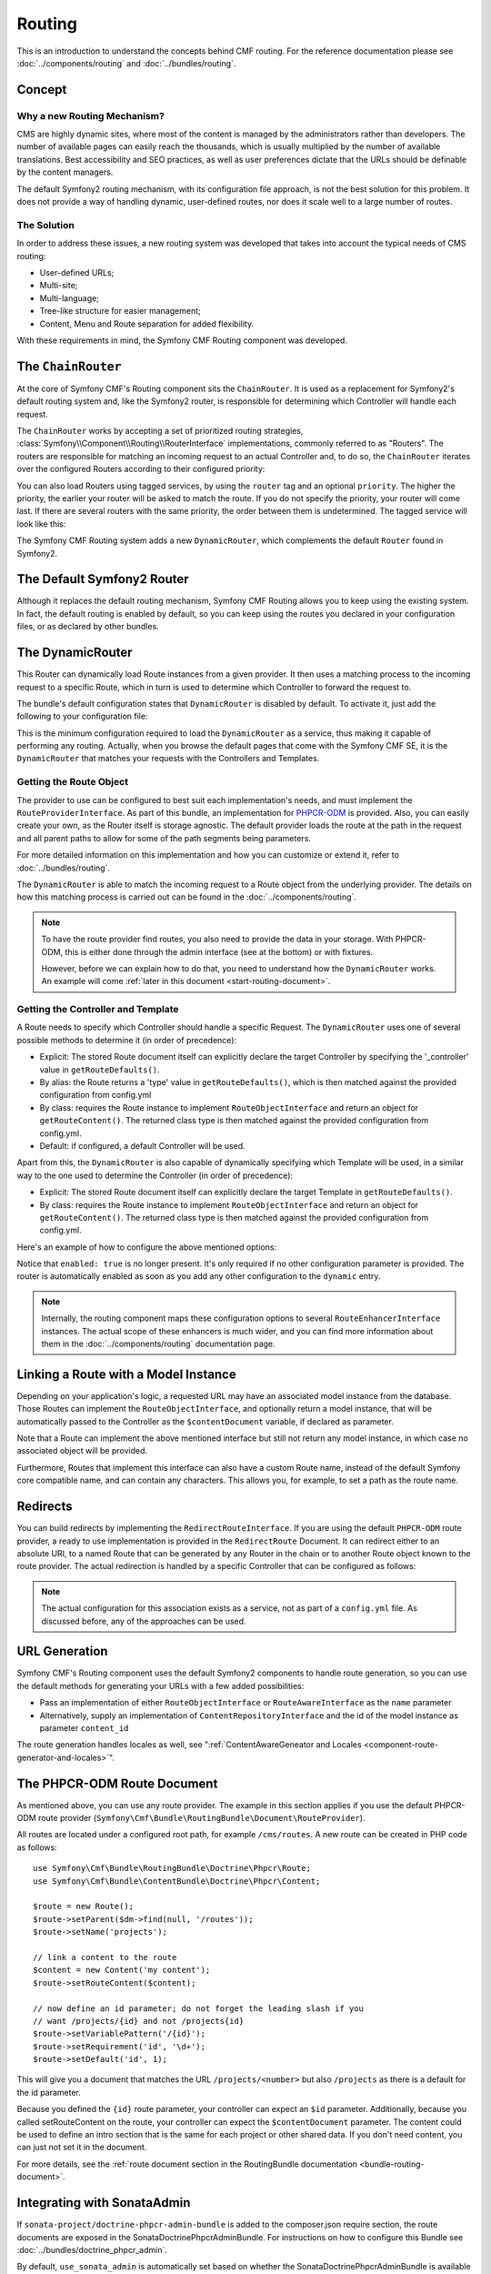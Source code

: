 .. index::
    single: Routing; Getting Started
    single: CmfRoutingBundle

Routing
=======

This is an introduction to understand the concepts behind CMF routing. For the
reference documentation please see :doc:`../components/routing` and
:doc:`../bundles/routing`.

Concept
-------

Why a new Routing Mechanism?
~~~~~~~~~~~~~~~~~~~~~~~~~~~~

CMS are highly dynamic sites, where most of the content is managed by the
administrators rather than developers. The number of available pages can
easily reach the thousands, which is usually multiplied by the number of
available translations. Best accessibility and SEO practices, as well as user
preferences dictate that the URLs should be definable by the content managers.

The default Symfony2 routing mechanism, with its configuration file approach,
is not the best solution for this problem. It does not provide a way of handling
dynamic, user-defined routes, nor does it scale well to a large number of routes.

The Solution
~~~~~~~~~~~~

In order to address these issues, a new routing system was developed that
takes into account the typical needs of CMS routing:

* User-defined URLs;
* Multi-site;
* Multi-language;
* Tree-like structure for easier management;
* Content, Menu and Route separation for added flexibility.

With these requirements in mind, the Symfony CMF Routing component was
developed.

The ``ChainRouter``
-------------------

At the core of Symfony CMF's Routing component sits the ``ChainRouter``.
It is used as a replacement for Symfony2's default routing system and,
like the Symfony2 router, is responsible for determining which Controller
will handle each request.

The ``ChainRouter`` works by accepting a set of prioritized routing
strategies, :class:`Symfony\\Component\\Routing\\RouterInterface`
implementations, commonly referred to as "Routers". The routers are
responsible for matching an incoming request to an actual Controller and, to
do so, the ``ChainRouter`` iterates over the configured Routers according to
their configured priority:

.. configuration-block::

    .. code-block:: yaml

        # app/config/config.yml
        cmf_routing:
            chain:
                routers_by_id:
                    # enable the DynamicRouter with high priority to allow overwriting
                    # configured routes with content
                    cmf_routing.dynamic_router: 200

                    # enable the symfony default router with a lower priority
                    router.default: 100

    .. code-block:: xml

        <!-- app/config/config.xml -->
        <?xml version="1.0" encoding="UTF-8" ?>

        <container xmlns="http://cmf.symfony.com/schema/dic/services">

            <config xmlns="http://cmf.symfony.com/schema/dic/routing">
                <chain>
                    <!-- enable the DynamicRouter with high priority to allow overwriting
                         configured routes with content -->
                    <routers-by-id
                        id="cmf_routing.dynamic_router">
                        200
                    </routers-by-id>

                    <!-- enable the symfony default router with a lower priority -->
                    <routers-by-id
                        id="router.default">
                        100
                    </routers-by-id>
                </chain>
            </config>

    .. code-block:: php

        // app/config/config.php
        $container->loadFromExtension('cmf_routing', array(
            'chain' => array(
                'routers_by_id' => array(
                    // enable the DynamicRouter with high priority to allow overwriting
                    // configured routes with content
                    'cmf_routing.dynamic_router' => 200,

                    // enable the symfony default router with a lower priority
                    'router.default'                     => 100,
                ),
            ),
        ));

You can also load Routers using tagged services, by using the ``router`` tag
and an optional ``priority``. The higher the priority, the earlier your router
will be asked to match the route. If you do not specify the priority, your
router will come last. If there are several routers with the same priority,
the order between them is undetermined. The tagged service will look like
this:

.. configuration-block::

    .. code-block:: yaml

        services:
            my_namespace.my_router:
                class: "%my_namespace.my_router_class%"
                tags:
                    - { name: router, priority: 300 }

    .. code-block:: xml

        <service id="my_namespace.my_router" class="%my_namespace.my_router_class%">
            <tag name="router" priority="300" />
        </service>

    .. code-block:: php

        $container
            ->register('my_namespace.my_router', '%my_namespace.my_router_class%')
            ->addTag('router', array('priority' => 300))
        ;

The Symfony CMF Routing system adds a new ``DynamicRouter``, which complements
the default ``Router`` found in Symfony2.

The Default Symfony2 Router
---------------------------

Although it replaces the default routing mechanism, Symfony CMF Routing allows
you to keep using the existing system. In fact, the default routing is enabled
by default, so you can keep using the routes you declared in your
configuration files, or as declared by other bundles.

.. _start-routing-dynamic-router:

The DynamicRouter
-----------------

This Router can dynamically load Route instances from a given provider. It
then uses a matching process to the incoming request to a specific Route,
which in turn is used to determine which Controller to forward the request to.

The bundle's default configuration states that ``DynamicRouter`` is disabled
by default. To activate it, just add the following to your configuration file:

.. configuration-block::

    .. code-block:: yaml

        # app/config/config.yml
        cmf_routing:
            dynamic:
                enabled: true

    .. code-block:: xml

        <!-- app/config/config.xml -->
        <?xml version="1.0" encoding="UTF-8" ?>

        <container xmlns="http://cmf.symfony.com/schema/dic/services"
            xmlns:xsi="http://www.w3.org/2001/XMLSchema-instance">

            <config xmlns="http://cmf.symfony.com/schema/dic/routing">
                <dynamic enabled="true" />
            </config>
        </container>

    .. code-block:: php

        // app/config/config.php
        $container->loadFromExtension('cmf_routing', array(
            'dynamic' => array(
                'enabled' => true,
            ),
        ));

This is the minimum configuration required to load the ``DynamicRouter`` as a
service, thus making it capable of performing any routing. Actually, when you
browse the default pages that come with the Symfony CMF SE, it is the
``DynamicRouter`` that matches your requests with the Controllers and
Templates.

.. _start-routing-getting-route-object:

Getting the Route Object
~~~~~~~~~~~~~~~~~~~~~~~~

The provider to use can be configured to best suit each implementation's
needs, and must implement the ``RouteProviderInterface``. As part of this
bundle, an implementation for `PHPCR-ODM`_ is provided. Also, you can easily
create your own, as the Router itself is storage agnostic. The default
provider loads the route at the path in the request and all parent paths to
allow for some of the path segments being parameters.

For more detailed information on this implementation and how you can customize
or extend it, refer to :doc:`../bundles/routing`.

The ``DynamicRouter`` is able to match the incoming request to a Route object
from the underlying provider. The details on how this matching process is
carried out can be found in the :doc:`../components/routing`.

.. note::

    To have the route provider find routes, you also need to provide the data
    in your storage. With PHPCR-ODM, this is either done through the admin
    interface (see at the bottom) or with fixtures.

    However, before we can explain how to do that, you need to understand how
    the ``DynamicRouter`` works. An example will come
    :ref:`later in this document <start-routing-document>`.

.. _start-routing-getting-controller-template:

Getting the Controller and Template
~~~~~~~~~~~~~~~~~~~~~~~~~~~~~~~~~~~

A Route needs to specify which Controller should handle a specific Request.
The ``DynamicRouter`` uses one of several possible methods to determine it (in
order of precedence):

* Explicit: The stored Route document itself can explicitly declare the target
  Controller by specifying the '_controller' value in ``getRouteDefaults()``.
* By alias: the Route returns a 'type' value in ``getRouteDefaults()``,
  which is then matched against the provided configuration from config.yml
* By class: requires the Route instance to implement ``RouteObjectInterface``
  and return an object for ``getRouteContent()``. The returned class type is
  then matched against the provided configuration from config.yml.
* Default: if configured, a default Controller will be used.

Apart from this, the ``DynamicRouter`` is also capable of dynamically
specifying which Template will be used, in a similar way to the one used to
determine the Controller (in order of precedence):

* Explicit: The stored Route document itself can explicitly declare the target
  Template in ``getRouteDefaults()``.
* By class: requires the Route instance to implement ``RouteObjectInterface``
  and return an object for ``getRouteContent()``. The returned class type is
  then matched against the provided configuration from config.yml.

Here's an example of how to configure the above mentioned options:

.. configuration-block::

    .. code-block:: yaml

        # app/config/config.yml
        cmf_routing:
            dynamic:
                generic_controller: cmf_content.controller:indexAction
                controllers_by_type:
                    editablestatic: sandbox_main.controller:indexAction
                controllers_by_class:
                    Symfony\Cmf\Bundle\ContentBundle\Document\StaticContent: cmf_content.controller::indexAction
                templates_by_class:
                    Symfony\Cmf\Bundle\ContentBundle\Document\StaticContent: CmfContentBundle:StaticContent:index.html.twig

    .. code-block:: xml

        <!-- app/config/config.xml -->
        <?xml version="1.0" encoding="UTF-8" ?>

        <container xmlns="http://cmf.symfony.com/schema/dic/services"
            xmlns:xsi="http://www.w3.org/2001/XMLSchema-instance">

            <config xmlns="http://cmf.symfony.com/schema/dic/routing">
                <dynamic generic-controller="cmf_content.controllerindexAction">
                    <controllers-by-type type="editablestatic">
                        sandbox_main.controller:indexAction
                    </controllers-by-type>

                    <controllers-by-class
                        class="Symfony\Cmf\Bundle\ContentBundle\Document\StaticContent"
                    >
                        cmf_content.controller::indexAction
                    </controllers-by-class>

                    <templates-by-class alias="Symfony\Cmf\Bundle\ContentBundle\Document\StaticContent"
                    >
                        CmfContentBundle:StaticContent:index.html.twig
                    </templates-by-class>
                </dynamic>
            </config>
        </container>

    .. code-block:: php

        // app/config/config.php
        $container->loadFromExtension('cmf_routing', array(
            'dynamic' => array(
                'generic_controller' => 'cmf_content.controller:indexAction',
                'controllers_by_type' => array(
                    'editablestatic' => 'sandbox_main.controller:indexAction',
                ),
                'controllers_by_class' => array(
                    'Symfony\Cmf\Bundle\ContentBundle\Document\StaticContent' => 'cmf_content.controller::indexAction',
                ),
                'templates_by_class' => array(
                    'Symfony\Cmf\Bundle\ContentBundle\Document\StaticContent' => 'CmfContentBundle:StaticContent:index.html.twig',
                ),
            ),
        ));

Notice that ``enabled: true`` is no longer present. It's only required if no
other configuration parameter is provided. The router is automatically enabled
as soon as you add any other configuration to the ``dynamic`` entry.

.. note::

    Internally, the routing component maps these configuration options to
    several ``RouteEnhancerInterface`` instances. The actual scope of these
    enhancers is much wider, and you can find more information about them in
    the :doc:`../components/routing` documentation page.

.. _start-routing-linking-a-route-with-a-model-instance:

Linking a Route with a Model Instance
-------------------------------------

Depending on your application's logic, a requested URL may have an associated
model instance from the database. Those Routes can implement the
``RouteObjectInterface``, and optionally return a model instance, that will be
automatically passed to the Controller as the ``$contentDocument`` variable,
if declared as parameter.

Note that a Route can implement the above mentioned interface but still not
return any model instance, in which case no associated object will be provided.

Furthermore, Routes that implement this interface can also have a custom Route
name, instead of the default Symfony core compatible name, and can contain
any characters. This allows you, for example, to set a path as the route name.

Redirects
---------

You can build redirects by implementing the ``RedirectRouteInterface``. If
you are using the default ``PHPCR-ODM`` route provider, a ready to use
implementation is provided in the ``RedirectRoute`` Document. It can redirect
either to an absolute URI, to a named Route that can be generated by any
Router in the chain or to another Route object known to the route provider.
The actual redirection is handled by a specific Controller that can be
configured as follows:

.. configuration-block::

    .. code-block:: yaml

        # app/config/config.yml
        cmf_routing:
            dynamic:
                controllers_by_class:
                    Symfony\Cmf\Component\Routing\RedirectRouteInterface:  cmf_routing.redirect_controller:redirectAction

    .. code-block:: xml

        <!-- app/config/config.xml -->
        <?xml version="1.0" encoding="UTF-8" ?>

        <container xmlns="http://cmf.symfony.com/schema/dic/services"
            xmlns:xsi="http://www.w3.org/2001/XMLSchema-instance">

            <config xmlns="http://cmf.symfony.com/schema/dic/routing">
                <dynamic>
                    <controllers-by-class
                        class="Symfony\Cmf\Component\Routing\RedirectRouteInterface">
                        cmf_routing.redirect_controller:redirectAction
                    </controllers-by-class>
                </dynamic>
            </config>
        </container>

    .. code-block:: php

        // app/config/config.php
        $container->loadFromExtension('cmf_routing', array(
            'dynamic' => array(
                'controllers_by_class' => array(
                    'Symfony\Cmf\Component\Routing\RedirectRouteInterface' => 'cmf_routing.redirect_controller:redirectAction',
                ),
            ),
        ));

.. note::

    The actual configuration for this association exists as a service, not as
    part of a ``config.yml`` file. As discussed before, any of the
    approaches can be used.

URL Generation
--------------

Symfony CMF's Routing component uses the default Symfony2 components to handle
route generation, so you can use the default methods for generating your URLs
with a few added possibilities:

* Pass an implementation of either ``RouteObjectInterface`` or
  ``RouteAwareInterface`` as the ``name`` parameter
* Alternatively, supply an implementation of ``ContentRepositoryInterface`` and
  the id of the model instance as parameter ``content_id``

The route generation handles locales as well, see
":ref:`ContentAwareGeneator and Locales <component-route-generator-and-locales>`".

.. _start-routing-document:

The PHPCR-ODM Route Document
----------------------------

As mentioned above, you can use any route provider. The example in this
section applies if you use the default PHPCR-ODM route provider
(``Symfony\Cmf\Bundle\RoutingBundle\Document\RouteProvider``).

All routes are located under a configured root path, for example
``/cms/routes``. A new route can be created in PHP code as follows::

    use Symfony\Cmf\Bundle\RoutingBundle\Doctrine\Phpcr\Route;
    use Symfony\Cmf\Bundle\ContentBundle\Doctrine\Phpcr\Content;

    $route = new Route();
    $route->setParent($dm->find(null, '/routes'));
    $route->setName('projects');

    // link a content to the route
    $content = new Content('my content');
    $route->setRouteContent($content);

    // now define an id parameter; do not forget the leading slash if you
    // want /projects/{id} and not /projects{id}
    $route->setVariablePattern('/{id}');
    $route->setRequirement('id', '\d+');
    $route->setDefault('id', 1);

This will give you a document that matches the URL ``/projects/<number>`` but
also ``/projects`` as there is a default for the id parameter.

Because you defined the ``{id}`` route parameter, your controller can expect an
``$id`` parameter. Additionally, because you called setRouteContent on the
route, your controller can expect the ``$contentDocument`` parameter.
The content could be used to define an intro section that is the same for each
project or other shared data. If you don't need content, you can just not set it
in the document.

For more details, see the
:ref:`route document section in the RoutingBundle documentation <bundle-routing-document>`.

Integrating with SonataAdmin
----------------------------

If ``sonata-project/doctrine-phpcr-admin-bundle`` is added to the
composer.json require section, the route documents are exposed in the
SonataDoctrinePhpcrAdminBundle. For instructions on how to configure this
Bundle see :doc:`../bundles/doctrine_phpcr_admin`.

By default, ``use_sonata_admin`` is automatically set based on whether the
SonataDoctrinePhpcrAdminBundle is available but you can explicitly disable it
to not have it even if Sonata is enabled, or explicitly enable to get an error
if Sonata becomes unavailable.

There are a couple of configuration options for the admin. The
``content_basepath`` points to the root of your content documents.

.. configuration-block::

    .. code-block:: yaml

        # app/config/config.yml
        cmf_routing:
            dynamic:
                persistence:
                    phpcr:
                        # use true/false to force using / not using sonata admin
                        use_sonata_admin: auto

                        # used with Sonata Admin to manage content; defaults to cmf_core.content_basepath
                        content_basepath: ~

    .. code-block:: xml

        <!-- app/config/config.xml -->
        <?xml version="1.0" encoding="UTF-8" ?>

        <container xmlns="http://cmf.symfony.com/schema/dic/services"
            xmlns:xsi="http://www.w3.org/2001/XMLSchema-instance">

            <config xmlns="http://cmf.symfony.com/schema/dic/routing">
                <dynamic>
                    <persistence>
                        <!-- use-sonata-admin: use true/false to force using / not using sonata admin -->
                        <!-- content-basepath: used with Sonata Admin to manage content;
                                               defaults to cmf_core.content_basepath -->
                        <phpcr
                            use-sonata-admin="auto"
                            content-basepath="null"
                        />
                    </persistence>
                </dynamic>
            </config>
        </container>

    .. code-block:: php

        // app/config/config.php
        $container->loadFromExtension('cmf_routing', array(
            'dynamic' => array(
                'persistence' => array(
                    'phpcr' => array(
                        // use true/false to force using / not using sonata admin
                        'use_sonata_admin' => 'auto',

                        // used with Sonata Admin to manage content; defaults to cmf_core.content_basepath
                        'content_basepath' => null,
                    ),
                ),
            ),
        ));

Terms Form Type
---------------

The Routing bundle defines a form type that can be used for classical "accept terms"
checkboxes where you place URLs in the label. Simply specify
``cmf_routing_terms_form_type`` as the form type name and
specify a label and an array with ``content_ids`` in the options::

    $form->add('terms', 'cmf_routing_terms_form_type', array(
        'label' => 'I have seen the <a href="%team%">Team</a> and <a href="%more%">More</a> pages ...',
        'content_ids' => array(
            '%team%' => '/cms/content/static/team',
            '%more%' => '/cms/content/static/more'
        ),
    ));

The form type automatically generates the routes for the specified content and
passes the routes to the trans twig helper for replacement in the label.

Further Notes
-------------

For more information on the Routing component of Symfony CMF, please refer to:

* :doc:`../components/routing` for most of the actual functionality implementation
* :doc:`../bundles/routing` for Symfony2 integration bundle for Routing Bundle
* Symfony2's `Routing`_ component page
* :doc:`../tutorials/handling_multilang_documents` for some notes on multilingual routing

.. _`PHPCR-ODM`: https://github.com/doctrine/phpcr-odm
.. _`Routing`: http://symfony.com/doc/current/components/routing/introduction.html
